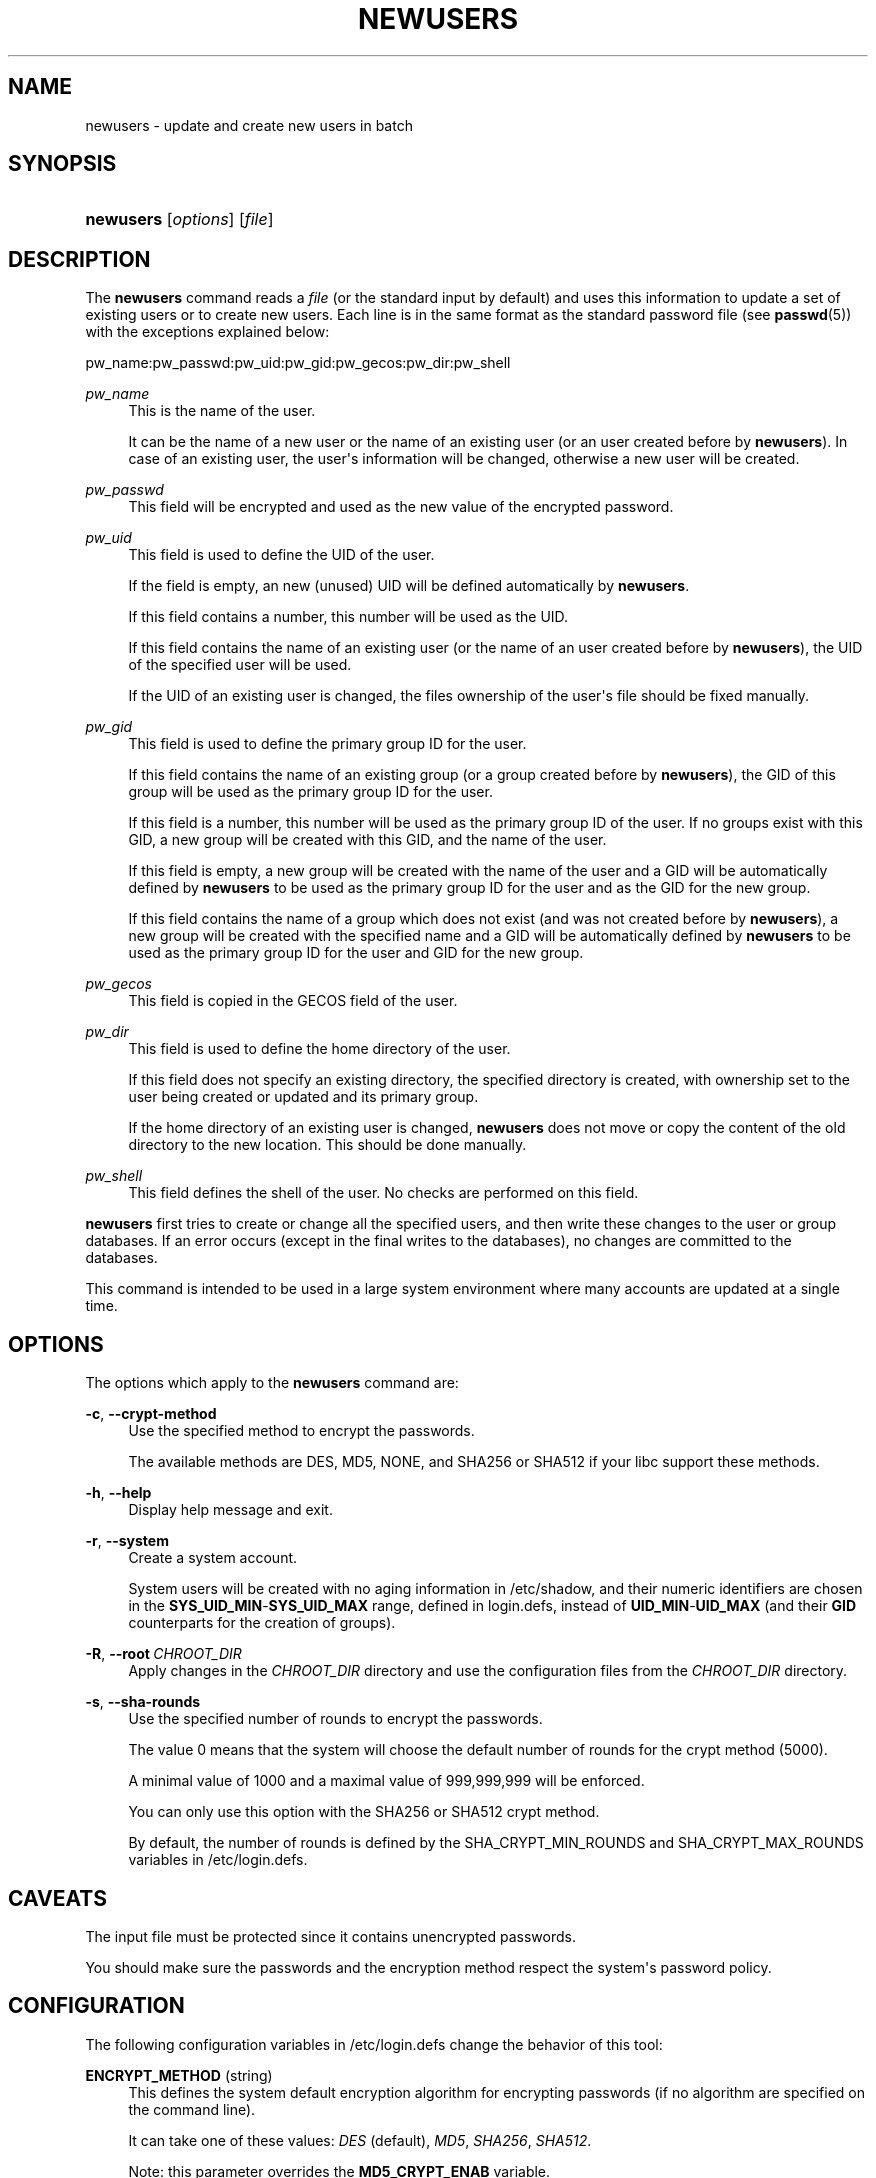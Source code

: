 '\" t
.\"     Title: newusers
.\"    Author: Julianne Frances Haugh
.\" Generator: DocBook XSL Stylesheets v1.78.0 <http://docbook.sf.net/>
.\"      Date: 10/15/2014
.\"    Manual: System Management Commands
.\"    Source: shadow-utils 4.2
.\"  Language: English
.\"
.TH "NEWUSERS" "8" "10/15/2014" "shadow\-utils 4\&.2" "System Management Commands"
.\" -----------------------------------------------------------------
.\" * Define some portability stuff
.\" -----------------------------------------------------------------
.\" ~~~~~~~~~~~~~~~~~~~~~~~~~~~~~~~~~~~~~~~~~~~~~~~~~~~~~~~~~~~~~~~~~
.\" http://bugs.debian.org/507673
.\" http://lists.gnu.org/archive/html/groff/2009-02/msg00013.html
.\" ~~~~~~~~~~~~~~~~~~~~~~~~~~~~~~~~~~~~~~~~~~~~~~~~~~~~~~~~~~~~~~~~~
.ie \n(.g .ds Aq \(aq
.el       .ds Aq '
.\" -----------------------------------------------------------------
.\" * set default formatting
.\" -----------------------------------------------------------------
.\" disable hyphenation
.nh
.\" disable justification (adjust text to left margin only)
.ad l
.\" -----------------------------------------------------------------
.\" * MAIN CONTENT STARTS HERE *
.\" -----------------------------------------------------------------
.SH "NAME"
newusers \- update and create new users in batch
.SH "SYNOPSIS"
.HP \w'\fBnewusers\fR\ 'u
\fBnewusers\fR [\fIoptions\fR] [\fIfile\fR]
.SH "DESCRIPTION"
.PP
The
\fBnewusers\fR
command reads a
\fIfile\fR
(or the standard input by default) and uses this information to update a set of existing users or to create new users\&. Each line is in the same format as the standard password file (see
\fBpasswd\fR(5)) with the exceptions explained below:
.PP
pw_name:pw_passwd:pw_uid:pw_gid:pw_gecos:pw_dir:pw_shell
.PP
\fIpw_name\fR
.RS 4
This is the name of the user\&.
.sp
It can be the name of a new user or the name of an existing user (or an user created before by
\fBnewusers\fR)\&. In case of an existing user, the user\*(Aqs information will be changed, otherwise a new user will be created\&.
.RE
.PP
\fIpw_passwd\fR
.RS 4
This field will be encrypted and used as the new value of the encrypted password\&.
.RE
.PP
\fIpw_uid\fR
.RS 4
This field is used to define the UID of the user\&.
.sp
If the field is empty, an new (unused) UID will be defined automatically by
\fBnewusers\fR\&.
.sp
If this field contains a number, this number will be used as the UID\&.
.sp
If this field contains the name of an existing user (or the name of an user created before by
\fBnewusers\fR), the UID of the specified user will be used\&.
.sp
If the UID of an existing user is changed, the files ownership of the user\*(Aqs file should be fixed manually\&.
.RE
.PP
\fIpw_gid\fR
.RS 4
This field is used to define the primary group ID for the user\&.
.sp
If this field contains the name of an existing group (or a group created before by
\fBnewusers\fR), the GID of this group will be used as the primary group ID for the user\&.
.sp
If this field is a number, this number will be used as the primary group ID of the user\&. If no groups exist with this GID, a new group will be created with this GID, and the name of the user\&.
.sp
If this field is empty, a new group will be created with the name of the user and a GID will be automatically defined by
\fBnewusers\fR
to be used as the primary group ID for the user and as the GID for the new group\&.
.sp
If this field contains the name of a group which does not exist (and was not created before by
\fBnewusers\fR), a new group will be created with the specified name and a GID will be automatically defined by
\fBnewusers\fR
to be used as the primary group ID for the user and GID for the new group\&.
.RE
.PP
\fIpw_gecos\fR
.RS 4
This field is copied in the GECOS field of the user\&.
.RE
.PP
\fIpw_dir\fR
.RS 4
This field is used to define the home directory of the user\&.
.sp
If this field does not specify an existing directory, the specified directory is created, with ownership set to the user being created or updated and its primary group\&.
.sp
If the home directory of an existing user is changed,
\fBnewusers\fR
does not move or copy the content of the old directory to the new location\&. This should be done manually\&.
.RE
.PP
\fIpw_shell\fR
.RS 4
This field defines the shell of the user\&. No checks are performed on this field\&.
.RE
.PP

\fBnewusers\fR
first tries to create or change all the specified users, and then write these changes to the user or group databases\&. If an error occurs (except in the final writes to the databases), no changes are committed to the databases\&.
.PP
This command is intended to be used in a large system environment where many accounts are updated at a single time\&.
.SH "OPTIONS"
.PP
The options which apply to the
\fBnewusers\fR
command are:
.PP
\fB\-c\fR, \fB\-\-crypt\-method\fR
.RS 4
Use the specified method to encrypt the passwords\&.
.sp
The available methods are DES, MD5, NONE, and SHA256 or SHA512 if your libc support these methods\&.
.RE
.PP
\fB\-h\fR, \fB\-\-help\fR
.RS 4
Display help message and exit\&.
.RE
.PP
\fB\-r\fR, \fB\-\-system\fR
.RS 4
Create a system account\&.
.sp
System users will be created with no aging information in
/etc/shadow, and their numeric identifiers are chosen in the
\fBSYS_UID_MIN\fR\-\fBSYS_UID_MAX\fR
range, defined in
login\&.defs, instead of
\fBUID_MIN\fR\-\fBUID_MAX\fR
(and their
\fBGID\fR
counterparts for the creation of groups)\&.
.RE
.PP
\fB\-R\fR, \fB\-\-root\fR\ \&\fICHROOT_DIR\fR
.RS 4
Apply changes in the
\fICHROOT_DIR\fR
directory and use the configuration files from the
\fICHROOT_DIR\fR
directory\&.
.RE
.PP
\fB\-s\fR, \fB\-\-sha\-rounds\fR
.RS 4
Use the specified number of rounds to encrypt the passwords\&.
.sp
The value 0 means that the system will choose the default number of rounds for the crypt method (5000)\&.
.sp
A minimal value of 1000 and a maximal value of 999,999,999 will be enforced\&.
.sp
You can only use this option with the SHA256 or SHA512 crypt method\&.
.sp
By default, the number of rounds is defined by the SHA_CRYPT_MIN_ROUNDS and SHA_CRYPT_MAX_ROUNDS variables in
/etc/login\&.defs\&.
.RE
.SH "CAVEATS"
.PP
The input file must be protected since it contains unencrypted passwords\&.
.PP
You should make sure the passwords and the encryption method respect the system\*(Aqs password policy\&.
.SH "CONFIGURATION"
.PP
The following configuration variables in
/etc/login\&.defs
change the behavior of this tool:
.PP
\fBENCRYPT_METHOD\fR (string)
.RS 4
This defines the system default encryption algorithm for encrypting passwords (if no algorithm are specified on the command line)\&.
.sp
It can take one of these values:
\fIDES\fR
(default),
\fIMD5\fR, \fISHA256\fR, \fISHA512\fR\&.
.sp
Note: this parameter overrides the
\fBMD5_CRYPT_ENAB\fR
variable\&.
.RE
.PP
\fBGID_MAX\fR (number), \fBGID_MIN\fR (number)
.RS 4
Range of group IDs used for the creation of regular groups by
\fBuseradd\fR,
\fBgroupadd\fR, or
\fBnewusers\fR\&.
.sp
The default value for
\fBGID_MIN\fR
(resp\&.
\fBGID_MAX\fR) is 1000 (resp\&. 60000)\&.
.RE
.PP
\fBMAX_MEMBERS_PER_GROUP\fR (number)
.RS 4
Maximum members per group entry\&. When the maximum is reached, a new group entry (line) is started in
/etc/group
(with the same name, same password, and same GID)\&.
.sp
The default value is 0, meaning that there are no limits in the number of members in a group\&.
.sp
This feature (split group) permits to limit the length of lines in the group file\&. This is useful to make sure that lines for NIS groups are not larger than 1024 characters\&.
.sp
If you need to enforce such limit, you can use 25\&.
.sp
Note: split groups may not be supported by all tools (even in the Shadow toolsuite)\&. You should not use this variable unless you really need it\&.
.RE
.PP
\fBMD5_CRYPT_ENAB\fR (boolean)
.RS 4
Indicate if passwords must be encrypted using the MD5\-based algorithm\&. If set to
\fIyes\fR, new passwords will be encrypted using the MD5\-based algorithm compatible with the one used by recent releases of FreeBSD\&. It supports passwords of unlimited length and longer salt strings\&. Set to
\fIno\fR
if you need to copy encrypted passwords to other systems which don\*(Aqt understand the new algorithm\&. Default is
\fIno\fR\&.
.sp
This variable is superseded by the
\fBENCRYPT_METHOD\fR
variable or by any command line option used to configure the encryption algorithm\&.
.sp
This variable is deprecated\&. You should use
\fBENCRYPT_METHOD\fR\&.
.RE
.PP
\fBPASS_MAX_DAYS\fR (number)
.RS 4
The maximum number of days a password may be used\&. If the password is older than this, a password change will be forced\&. If not specified, \-1 will be assumed (which disables the restriction)\&.
.RE
.PP
\fBPASS_MIN_DAYS\fR (number)
.RS 4
The minimum number of days allowed between password changes\&. Any password changes attempted sooner than this will be rejected\&. If not specified, \-1 will be assumed (which disables the restriction)\&.
.RE
.PP
\fBPASS_WARN_AGE\fR (number)
.RS 4
The number of days warning given before a password expires\&. A zero means warning is given only upon the day of expiration, a negative value means no warning is given\&. If not specified, no warning will be provided\&.
.RE
.PP
\fBSHA_CRYPT_MIN_ROUNDS\fR (number), \fBSHA_CRYPT_MAX_ROUNDS\fR (number)
.RS 4
When
\fBENCRYPT_METHOD\fR
is set to
\fISHA256\fR
or
\fISHA512\fR, this defines the number of SHA rounds used by the encryption algorithm by default (when the number of rounds is not specified on the command line)\&.
.sp
With a lot of rounds, it is more difficult to brute forcing the password\&. But note also that more CPU resources will be needed to authenticate users\&.
.sp
If not specified, the libc will choose the default number of rounds (5000)\&.
.sp
The values must be inside the 1000\-999,999,999 range\&.
.sp
If only one of the
\fBSHA_CRYPT_MIN_ROUNDS\fR
or
\fBSHA_CRYPT_MAX_ROUNDS\fR
values is set, then this value will be used\&.
.sp
If
\fBSHA_CRYPT_MIN_ROUNDS\fR
>
\fBSHA_CRYPT_MAX_ROUNDS\fR, the highest value will be used\&.
.RE
.PP
\fBSUB_GID_MIN\fR (number), \fBSUB_GID_MAX\fR (number), \fBSUB_GID_COUNT\fR (number)
.RS 4
If
/etc/subuid
exists, the commands
\fBuseradd\fR
and
\fBnewusers\fR
(unless the user already have subordinate group IDs) allocate
\fBSUB_GID_COUNT\fR
unused group IDs from the range
\fBSUB_GID_MIN\fR
to
\fBSUB_GID_MAX\fR
for each new user\&.
.sp
The default values for
\fBSUB_GID_MIN\fR,
\fBSUB_GID_MAX\fR,
\fBSUB_GID_COUNT\fR
are respectively 100000, 600100000 and 10000\&.
.RE
.PP
\fBSUB_UID_MIN\fR (number), \fBSUB_UID_MAX\fR (number), \fBSUB_UID_COUNT\fR (number)
.RS 4
If
/etc/subuid
exists, the commands
\fBuseradd\fR
and
\fBnewusers\fR
(unless the user already have subordinate user IDs) allocate
\fBSUB_UID_COUNT\fR
unused user IDs from the range
\fBSUB_UID_MIN\fR
to
\fBSUB_UID_MAX\fR
for each new user\&.
.sp
The default values for
\fBSUB_UID_MIN\fR,
\fBSUB_UID_MAX\fR,
\fBSUB_UID_COUNT\fR
are respectively 100000, 600100000 and 10000\&.
.RE
.PP
\fBSYS_GID_MAX\fR (number), \fBSYS_GID_MIN\fR (number)
.RS 4
Range of group IDs used for the creation of system groups by
\fBuseradd\fR,
\fBgroupadd\fR, or
\fBnewusers\fR\&.
.sp
The default value for
\fBSYS_GID_MIN\fR
(resp\&.
\fBSYS_GID_MAX\fR) is 101 (resp\&.
\fBGID_MIN\fR\-1)\&.
.RE
.PP
\fBSYS_UID_MAX\fR (number), \fBSYS_UID_MIN\fR (number)
.RS 4
Range of user IDs used for the creation of system users by
\fBuseradd\fR
or
\fBnewusers\fR\&.
.sp
The default value for
\fBSYS_UID_MIN\fR
(resp\&.
\fBSYS_UID_MAX\fR) is 101 (resp\&.
\fBUID_MIN\fR\-1)\&.
.RE
.PP
\fBUID_MAX\fR (number), \fBUID_MIN\fR (number)
.RS 4
Range of user IDs used for the creation of regular users by
\fBuseradd\fR
or
\fBnewusers\fR\&.
.sp
The default value for
\fBUID_MIN\fR
(resp\&.
\fBUID_MAX\fR) is 1000 (resp\&. 60000)\&.
.RE
.PP
\fBUMASK\fR (number)
.RS 4
The file mode creation mask is initialized to this value\&. If not specified, the mask will be initialized to 022\&.
.sp

\fBuseradd\fR
and
\fBnewusers\fR
use this mask to set the mode of the home directory they create
.sp
It is also used by
\fBlogin\fR
to define users\*(Aq initial umask\&. Note that this mask can be overridden by the user\*(Aqs GECOS line (if
\fBQUOTAS_ENAB\fR
is set) or by the specification of a limit with the
\fIK\fR
identifier in
\fBlimits\fR(5)\&.
.RE
.SH "FILES"
.PP
/etc/passwd
.RS 4
User account information\&.
.RE
.PP
/etc/shadow
.RS 4
Secure user account information\&.
.RE
.PP
/etc/group
.RS 4
Group account information\&.
.RE
.PP
/etc/gshadow
.RS 4
Secure group account information\&.
.RE
.PP
/etc/login\&.defs
.RS 4
Shadow password suite configuration\&.
.RE
.PP
/etc/subgid
.RS 4
Per user subordinate group IDs\&.
.RE
.PP
/etc/subuid
.RS 4
Per user subordinate user IDs\&.
.RE
.SH "SEE ALSO"
.PP

\fBlogin.defs\fR(5),
\fBpasswd\fR(1),
\fBsubgid\fR(5), \fBsubuid\fR(5),
\fBuseradd\fR(8)\&.
